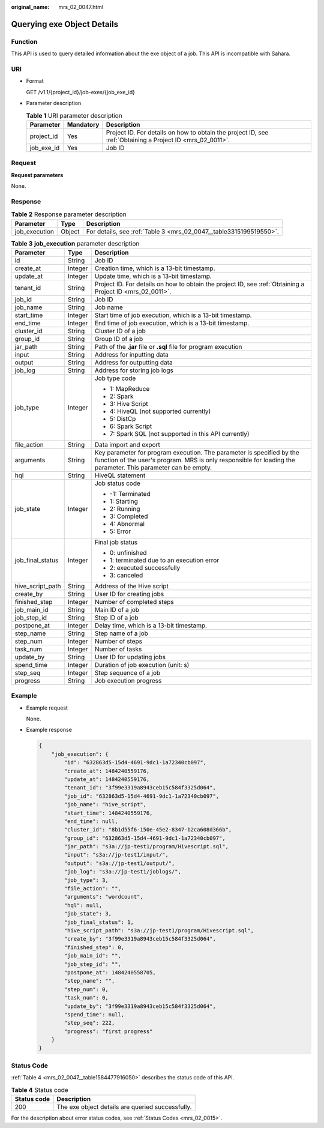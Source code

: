 :original_name: mrs_02_0047.html

.. _mrs_02_0047:

Querying exe Object Details
===========================

Function
--------

This API is used to query detailed information about the exe object of a job. This API is incompatible with Sahara.

URI
---

-  Format

   GET /v1.1/{project_id}/job-exes/{job_exe_id}

-  Parameter description

   .. table:: **Table 1** URI parameter description

      +------------+-----------+-----------------------------------------------------------------------------------------------------------+
      | Parameter  | Mandatory | Description                                                                                               |
      +============+===========+===========================================================================================================+
      | project_id | Yes       | Project ID. For details on how to obtain the project ID, see :ref:`Obtaining a Project ID <mrs_02_0011>`. |
      +------------+-----------+-----------------------------------------------------------------------------------------------------------+
      | job_exe_id | Yes       | Job ID                                                                                                    |
      +------------+-----------+-----------------------------------------------------------------------------------------------------------+

Request
-------

**Request parameters**

None.

Response
--------

.. table:: **Table 2** Response parameter description

   +---------------+--------+--------------------------------------------------------------------+
   | Parameter     | Type   | Description                                                        |
   +===============+========+====================================================================+
   | job_execution | Object | For details, see :ref:`Table 3 <mrs_02_0047__table3315199519550>`. |
   +---------------+--------+--------------------------------------------------------------------+

.. _mrs_02_0047__table3315199519550:

.. table:: **Table 3** **job_execution** parameter description

   +-----------------------+-----------------------+----------------------------------------------------------------------------------------------------------------------------------------------------------------------------------------+
   | Parameter             | Type                  | Description                                                                                                                                                                            |
   +=======================+=======================+========================================================================================================================================================================================+
   | id                    | String                | Job ID                                                                                                                                                                                 |
   +-----------------------+-----------------------+----------------------------------------------------------------------------------------------------------------------------------------------------------------------------------------+
   | create_at             | Integer               | Creation time, which is a 13-bit timestamp.                                                                                                                                            |
   +-----------------------+-----------------------+----------------------------------------------------------------------------------------------------------------------------------------------------------------------------------------+
   | update_at             | Integer               | Update time, which is a 13-bit timestamp.                                                                                                                                              |
   +-----------------------+-----------------------+----------------------------------------------------------------------------------------------------------------------------------------------------------------------------------------+
   | tenant_id             | String                | Project ID. For details on how to obtain the project ID, see :ref:`Obtaining a Project ID <mrs_02_0011>`.                                                                              |
   +-----------------------+-----------------------+----------------------------------------------------------------------------------------------------------------------------------------------------------------------------------------+
   | job_id                | String                | Job ID                                                                                                                                                                                 |
   +-----------------------+-----------------------+----------------------------------------------------------------------------------------------------------------------------------------------------------------------------------------+
   | job_name              | String                | Job name                                                                                                                                                                               |
   +-----------------------+-----------------------+----------------------------------------------------------------------------------------------------------------------------------------------------------------------------------------+
   | start_time            | Integer               | Start time of job execution, which is a 13-bit timestamp.                                                                                                                              |
   +-----------------------+-----------------------+----------------------------------------------------------------------------------------------------------------------------------------------------------------------------------------+
   | end_time              | Integer               | End time of job execution, which is a 13-bit timestamp.                                                                                                                                |
   +-----------------------+-----------------------+----------------------------------------------------------------------------------------------------------------------------------------------------------------------------------------+
   | cluster_id            | String                | Cluster ID of a job                                                                                                                                                                    |
   +-----------------------+-----------------------+----------------------------------------------------------------------------------------------------------------------------------------------------------------------------------------+
   | group_id              | String                | Group ID of a job                                                                                                                                                                      |
   +-----------------------+-----------------------+----------------------------------------------------------------------------------------------------------------------------------------------------------------------------------------+
   | jar_path              | String                | Path of the **.jar** file or **.sql** file for program execution                                                                                                                       |
   +-----------------------+-----------------------+----------------------------------------------------------------------------------------------------------------------------------------------------------------------------------------+
   | input                 | String                | Address for inputting data                                                                                                                                                             |
   +-----------------------+-----------------------+----------------------------------------------------------------------------------------------------------------------------------------------------------------------------------------+
   | output                | String                | Address for outputting data                                                                                                                                                            |
   +-----------------------+-----------------------+----------------------------------------------------------------------------------------------------------------------------------------------------------------------------------------+
   | job_log               | String                | Address for storing job logs                                                                                                                                                           |
   +-----------------------+-----------------------+----------------------------------------------------------------------------------------------------------------------------------------------------------------------------------------+
   | job_type              | Integer               | Job type code                                                                                                                                                                          |
   |                       |                       |                                                                                                                                                                                        |
   |                       |                       | -  1: MapReduce                                                                                                                                                                        |
   |                       |                       | -  2: Spark                                                                                                                                                                            |
   |                       |                       | -  3: Hive Script                                                                                                                                                                      |
   |                       |                       | -  4: HiveQL (not supported currently)                                                                                                                                                 |
   |                       |                       | -  5: DistCp                                                                                                                                                                           |
   |                       |                       | -  6: Spark Script                                                                                                                                                                     |
   |                       |                       | -  7: Spark SQL (not supported in this API currently)                                                                                                                                  |
   +-----------------------+-----------------------+----------------------------------------------------------------------------------------------------------------------------------------------------------------------------------------+
   | file_action           | String                | Data import and export                                                                                                                                                                 |
   +-----------------------+-----------------------+----------------------------------------------------------------------------------------------------------------------------------------------------------------------------------------+
   | arguments             | String                | Key parameter for program execution. The parameter is specified by the function of the user's program. MRS is only responsible for loading the parameter. This parameter can be empty. |
   +-----------------------+-----------------------+----------------------------------------------------------------------------------------------------------------------------------------------------------------------------------------+
   | hql                   | String                | HiveQL statement                                                                                                                                                                       |
   +-----------------------+-----------------------+----------------------------------------------------------------------------------------------------------------------------------------------------------------------------------------+
   | job_state             | Integer               | Job status code                                                                                                                                                                        |
   |                       |                       |                                                                                                                                                                                        |
   |                       |                       | -  -1: Terminated                                                                                                                                                                      |
   |                       |                       | -  1: Starting                                                                                                                                                                         |
   |                       |                       | -  2: Running                                                                                                                                                                          |
   |                       |                       | -  3: Completed                                                                                                                                                                        |
   |                       |                       | -  4: Abnormal                                                                                                                                                                         |
   |                       |                       | -  5: Error                                                                                                                                                                            |
   +-----------------------+-----------------------+----------------------------------------------------------------------------------------------------------------------------------------------------------------------------------------+
   | job_final_status      | Integer               | Final job status                                                                                                                                                                       |
   |                       |                       |                                                                                                                                                                                        |
   |                       |                       | -  0: unfinished                                                                                                                                                                       |
   |                       |                       | -  1: terminated due to an execution error                                                                                                                                             |
   |                       |                       | -  2: executed successfully                                                                                                                                                            |
   |                       |                       | -  3: canceled                                                                                                                                                                         |
   +-----------------------+-----------------------+----------------------------------------------------------------------------------------------------------------------------------------------------------------------------------------+
   | hive_script_path      | String                | Address of the Hive script                                                                                                                                                             |
   +-----------------------+-----------------------+----------------------------------------------------------------------------------------------------------------------------------------------------------------------------------------+
   | create_by             | String                | User ID for creating jobs                                                                                                                                                              |
   +-----------------------+-----------------------+----------------------------------------------------------------------------------------------------------------------------------------------------------------------------------------+
   | finished_step         | Integer               | Number of completed steps                                                                                                                                                              |
   +-----------------------+-----------------------+----------------------------------------------------------------------------------------------------------------------------------------------------------------------------------------+
   | job_main_id           | String                | Main ID of a job                                                                                                                                                                       |
   +-----------------------+-----------------------+----------------------------------------------------------------------------------------------------------------------------------------------------------------------------------------+
   | job_step_id           | String                | Step ID of a job                                                                                                                                                                       |
   +-----------------------+-----------------------+----------------------------------------------------------------------------------------------------------------------------------------------------------------------------------------+
   | postpone_at           | Integer               | Delay time, which is a 13-bit timestamp.                                                                                                                                               |
   +-----------------------+-----------------------+----------------------------------------------------------------------------------------------------------------------------------------------------------------------------------------+
   | step_name             | String                | Step name of a job                                                                                                                                                                     |
   +-----------------------+-----------------------+----------------------------------------------------------------------------------------------------------------------------------------------------------------------------------------+
   | step_num              | Integer               | Number of steps                                                                                                                                                                        |
   +-----------------------+-----------------------+----------------------------------------------------------------------------------------------------------------------------------------------------------------------------------------+
   | task_num              | Integer               | Number of tasks                                                                                                                                                                        |
   +-----------------------+-----------------------+----------------------------------------------------------------------------------------------------------------------------------------------------------------------------------------+
   | update_by             | String                | User ID for updating jobs                                                                                                                                                              |
   +-----------------------+-----------------------+----------------------------------------------------------------------------------------------------------------------------------------------------------------------------------------+
   | spend_time            | Integer               | Duration of job execution (unit: s)                                                                                                                                                    |
   +-----------------------+-----------------------+----------------------------------------------------------------------------------------------------------------------------------------------------------------------------------------+
   | step_seq              | Integer               | Step sequence of a job                                                                                                                                                                 |
   +-----------------------+-----------------------+----------------------------------------------------------------------------------------------------------------------------------------------------------------------------------------+
   | progress              | String                | Job execution progress                                                                                                                                                                 |
   +-----------------------+-----------------------+----------------------------------------------------------------------------------------------------------------------------------------------------------------------------------------+

Example
-------

-  Example request

   None.

-  Example response

   .. code-block::

      {
          "job_execution": {
              "id": "632863d5-15d4-4691-9dc1-1a72340cb097",
              "create_at": 1484240559176,
              "update_at": 1484240559176,
              "tenant_id": "3f99e3319a8943ceb15c584f3325d064",
              "job_id": "632863d5-15d4-4691-9dc1-1a72340cb097",
              "job_name": "hive_script",
              "start_time": 1484240559176,
              "end_time": null,
              "cluster_id": "8b1d55f6-150e-45e2-8347-b2ca608d366b",
              "group_id": "632863d5-15d4-4691-9dc1-1a72340cb097",
              "jar_path": "s3a://jp-test1/program/Hivescript.sql",
              "input": "s3a://jp-test1/input/",
              "output": "s3a://jp-test1/output/",
              "job_log": "s3a://jp-test1/joblogs/",
              "job_type": 3,
              "file_action": "",
              "arguments": "wordcount",
              "hql": null,
              "job_state": 3,
              "job_final_status": 1,
              "hive_script_path": "s3a://jp-test1/program/Hivescript.sql",
              "create_by": "3f99e3319a8943ceb15c584f3325d064",
              "finished_step": 0,
              "job_main_id": "",
              "job_step_id": "",
              "postpone_at": 1484240558705,
              "step_name": "",
              "step_num": 0,
              "task_num": 0,
              "update_by": "3f99e3319a8943ceb15c584f3325d064",
              "spend_time": null,
              "step_seq": 222,
              "progress": "first progress"
          }
      }

Status Code
-----------

:ref:`Table 4 <mrs_02_0047__table1584477916050>` describes the status code of this API.

.. _mrs_02_0047__table1584477916050:

.. table:: **Table 4** Status code

   =========== ================================================
   Status code Description
   =========== ================================================
   200         The exe object details are queried successfully.
   =========== ================================================

For the description about error status codes, see :ref:`Status Codes <mrs_02_0015>`.
